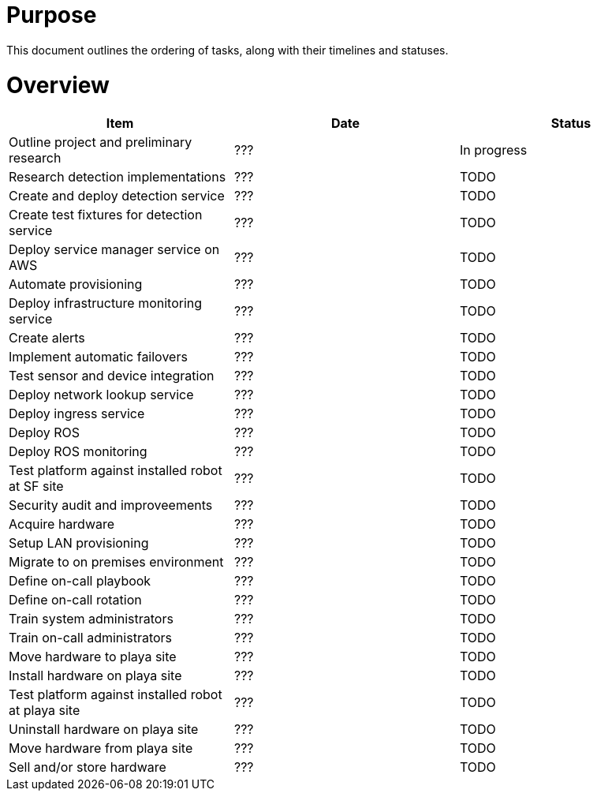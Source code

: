 # Purpose

This document outlines the ordering of tasks, along with their timelines
and statuses.

# Overview

[options="header"]
|===
|Item|Date|Status
|Outline project and preliminary research|???|In progress
|Research detection implementations|???|TODO
|Create and deploy detection service|???|TODO
|Create test fixtures for detection service|???|TODO
|Deploy service manager service on AWS|???|TODO
|Automate provisioning|???|TODO
|Deploy infrastructure monitoring service|???|TODO
|Create alerts|???|TODO
|Implement automatic failovers|???|TODO
|Test sensor and device integration|???|TODO
|Deploy network lookup service|???|TODO
|Deploy ingress service|???|TODO
|Deploy ROS|???|TODO
|Deploy ROS monitoring|???|TODO
|Test platform against installed robot at SF site|???|TODO
|Security audit and improveements|???|TODO
|Acquire hardware|???|TODO
|Setup LAN provisioning|???|TODO
|Migrate to on premises environment|???|TODO
|Define on-call playbook|???|TODO
|Define on-call rotation|???|TODO
|Train system administrators|???|TODO
|Train on-call administrators|???|TODO
|Move hardware to playa site|???|TODO
|Install hardware on playa site|???|TODO
|Test platform against installed robot at playa site|???|TODO
|Uninstall hardware on playa site|???|TODO
|Move hardware from playa site|???|TODO
|Sell and/or store hardware|???|TODO
